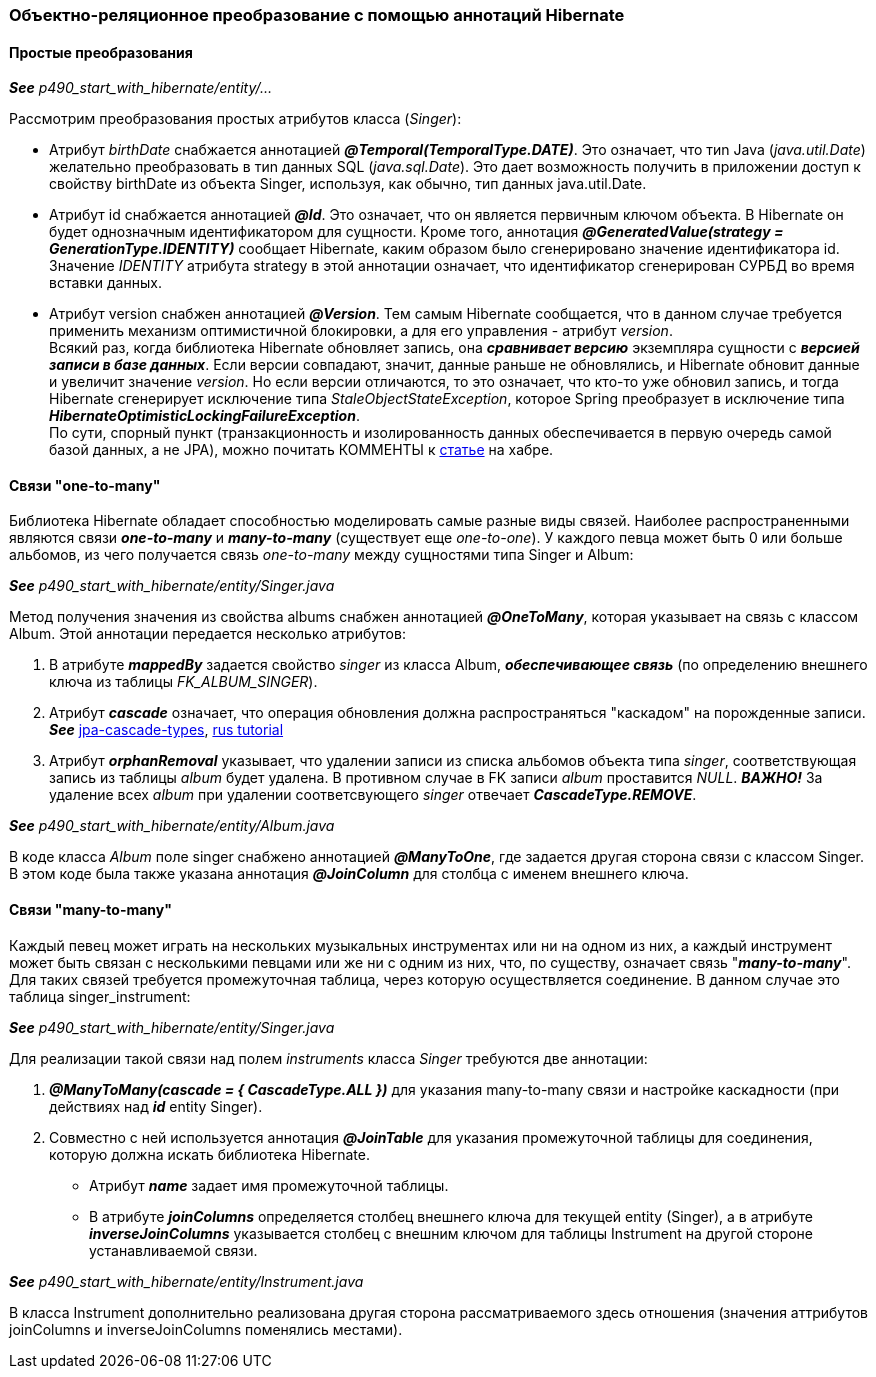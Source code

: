 === Объектно-реляционное преобразование с помощью аннотаций Hibernate

==== Простые преобразования

*_See_* _p490_start_with_hibernate/entity/..._

Рассмотрим преобразования простых атрибутов класса (_Singer_):

- Атрибут _birthDate_ снабжается аннотацией *_@Temporal(TemporalТуре.DATE)_*. Это означает, что тиn Java (_java.util.Date_) желательно преобразовать в тиn данных SQL (_java.sql.Date_). Это дает возможность получить в приложении доступ к свойству birthDate из объекта Singer, используя, как обычно, тип данных java.util.Date.
- Атрибут id снабжается аннотацией *_@Id_*. Это означает, что он является первичным ключом объекта. В Hibernate он будет однозначным идентификатором для сущности. Кроме того, аннотация *_@GeneratedValue(strategy = GenerationType.IDENTITY)_* сообщает Hibernate, каким образом было сгенерировано значение идентификатора id. Значение _IDENТITY_ атрибута strategy в этой аннотации означает, что идентификатор сгенерирован СУРБД во время вставки данных.
- Атрибут version снабжен аннотацией *_@Version_*. Тем самым Hibernate сообщается, что в данном случае требуется применить механизм оптимистичной блокировки, а для его управления - атрибут _version_. +
Всякий раз, когда библиотека Hibernate обновляет запись, она *_сравнивает версию_* экземпляра сущности с *_версией записи в базе данных_*. Если версии совпадают, значит, данные раньше не обновлялись, и Hibernate обновит данные и увеличит значение _version_. Но если версии отличаются, то это означает, что кто-то уже обновил запись, и тогда Hibernate сгенерирует исключение типа _StaleObjectStateException_, которое Spring преобразует в исключение типа *_HibernateOptimisticLockingFailureException_*. +
По сути, спорный пункт (транзакционность и изолированность данных обеспечивается в первую очередь самой базой данных, а не JPA), можно почитать КОММЕНТЫ к link:https://habr.com/ru/post/434836/#comment_19571612[статье] на хабре.

==== Связи "one-to-many"

Библиотека Hibernate обладает способностью моделировать самые разные виды связей. Наиболее распространенными являются связи *_one-to-many_* и *_many-to-many_* (существует еще _one-to-one_). У каждого певца может быть 0 или больше альбомов, из чего получается связь _one-to-many_ между сущностями типа Singer и Album:

*_See_* _p490_start_with_hibernate/entity/Singer.java_

Метод получения значения из свойства albums снабжен аннотацией *_@OneToMany_*, которая указывает на связь с классом Album. Этой аннотации передается несколько атрибутов:

1. В атрибуте *_mappedBy_* задается свойство _singer_ из класса Album, *_обеспечивающее связь_* (по определению внешнего ключа из таблицы _FK_ALBUM_SINGER_).
2. Атрибут *_cascade_* означает, что операция обновления должна распространяться "каскадом" на порожденные записи. *_See_* link:https://www.baeldung.com/jpa-cascade-types[jpa-cascade-types], link:https://sysout.ru/tipy-cascade-primer-na-hibernate-i-spring-boot/[rus tutorial]
3. Атрибут *_orphanRemoval_* указывает, что удалении записи из списка альбомов объекта типа _singer_, соответствующая запись из таблицы _album_ будет удалена. В противном случае в FK записи _album_ проставится _NULL_. *_ВАЖНО!_* За удаление всех _album_ при удалении соответсвующего _singer_ отвечает *_CascadeType.REMOVE_*.

*_See_* _p490_start_with_hibernate/entity/Album.java_

В коде класса _Album_ поле singer снабжено аннотацией *_@ManyToOne_*, где задается другая сторона связи с классом Singer. В этом коде была также указана аннотация *_@JoinColumn_* для столбца с именем внешнего ключа.

==== Связи "many-to-many"

Каждый певец может играть на нескольких музыкальных инструментах или ни на одном из них, а каждый инструмент может быть связан с несколькими певцами или же ни с одним из них, что, по существу, означает связь "*_many-to-many_*". Для таких связей требуется промежуточная таблица, через которую осуществляется соединение. В данном случае это таблица singer_instrument:

*_See_* _p490_start_with_hibernate/entity/Singer.java_

Для реализации такой связи над полем _instruments_ класса _Singer_ требуются две аннотации:

1. *_@ManyToMany(cascade = { CascadeType.ALL })_* для указания many-to-many связи и настройке каскадности (при действиях над *_id_* entity Singer).
2. Совместно с ней используется аннотация *_@JoinTable_* для указания промежуточной таблицы для соединения, которую должна искать библиотека Hibernate.
- Атрибут *_name_* задает имя промежуточной таблицы.
- В атрибуте *_joinColumns_* определяется столбец внешнего ключа для текущей entity (Singer), а в атрибуте *_inverseJoinColumns_* указывается столбец с внешним ключом для таблицы Instrument на другой стороне устанавливаемой связи.

*_See_* _p490_start_with_hibernate/entity/Instrument.java_

В класса Instrument дополнительно реализована другая сторона рассматриваемого здесь отношения (значения аттрибутов joinColumns и inverseJoinColumns поменялись местами).